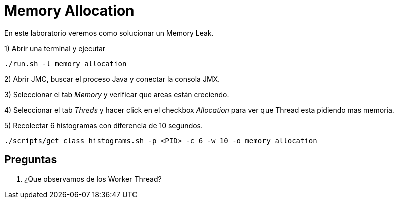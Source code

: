 = Memory Allocation

En este laboratorio veremos como solucionar un Memory Leak.

1) Abrir una terminal y ejecutar

[source,bash]
----
./run.sh -l memory_allocation
----

2) Abrir JMC, buscar el proceso Java y conectar la consola JMX.

3) Seleccionar el tab _Memory_ y verificar que areas están creciendo.

4) Seleccionar el tab _Threds_ y hacer click en el checkbox _Allocation_ para ver que Thread esta pidiendo mas memoria.

5) Recolectar 6 histogramas con diferencia de 10 segundos.

[source,bash]
----
./scripts/get_class_histograms.sh -p <PID> -c 6 -w 10 -o memory_allocation
----

== Preguntas

1. ¿Que observamos de los Worker Thread?